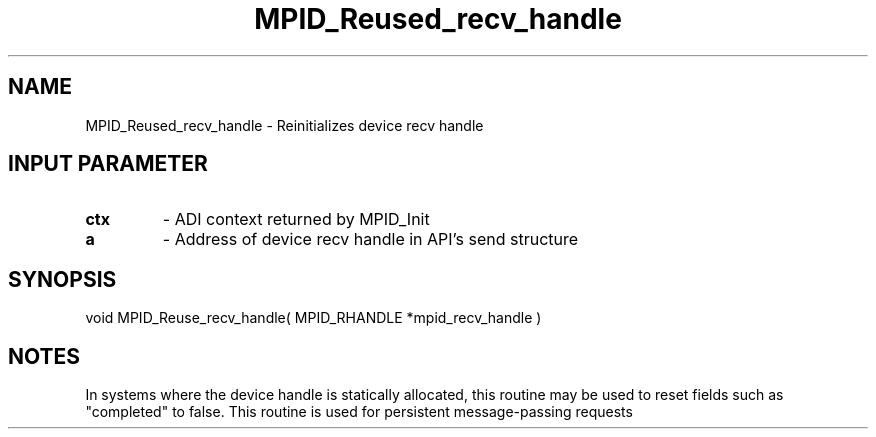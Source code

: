 .TH MPID_Reused_recv_handle 5 "10/10/1994" " " "ADI"
.SH NAME
MPID_Reused_recv_handle \- Reinitializes device recv handle

.SH INPUT PARAMETER
.PD 0
.TP
.B ctx 
- ADI context returned by MPID_Init
.PD 1
.PD 0
.TP
.B a 
- Address of device recv handle in API's send structure
.PD 1

.SH SYNOPSIS
.nf
void MPID_Reuse_recv_handle( MPID_RHANDLE *mpid_recv_handle )
.fi

.SH NOTES
In systems where the device handle is statically allocated, this
routine may be used to reset fields such as "completed" to false.
This routine is used for persistent message-passing requests
